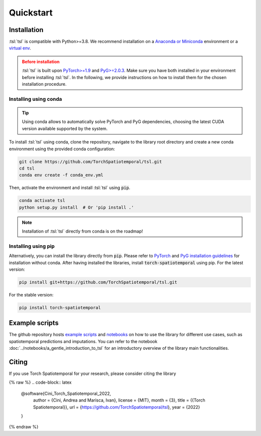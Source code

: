 Quickstart
==========

Installation
------------

:tsl:`tsl` is compatible with Python>=3.8. We recommend installation
on a `Anaconda or Miniconda <https://conda.io/projects/conda/en/latest/user-guide/install>`_
environment or a `virtual env <https://docs.python.org/3/library/venv.html>`_.

.. admonition:: Before installation
   :class: caution

   :tsl:`tsl` is built upon `PyTorch>=1.9 <https://pytorch.org/>`_ and
   `PyG>=2.0.3 <https://github.com/pyg-team/pytorch_geometric/>`_. Make sure you have
   both installed in your environment before installing :tsl:`tsl`. In the following,
   we provide instructions on how to install them for the chosen installation
   procedure.


Installing using conda
++++++++++++++++++++++

.. tip::

    Using conda allows to automatically solve PyTorch and PyG dependencies,
    choosing the latest CUDA version available supported by the system.

To install :tsl:`tsl` using conda, clone the repository, navigate to the library root
directory and create a new conda environment using the provided conda configuration:

.. code:: bash

    git clone https://github.com/TorchSpatiotemporal/tsl.git
    cd tsl
    conda env create -f conda_env.yml

Then, activate the environment and install :tsl:`tsl` using :code:`pip`.

.. code:: bash

    conda activate tsl
    python setup.py install  # Or 'pip install .'

.. note::

   Installation of :tsl:`tsl` directly from conda is on the roadmap!


Installing using pip
++++++++++++++++++++

Alternatively, you can install the library directly from :code:`pip`. Please
refer to `PyTorch <https://pytorch.org/>`_ and `PyG installation guidelines <https://pytorch-geometric.readthedocs.io/en/latest/notes/installation.html>`_
for installation without conda. After having installed the libraries, install
:code:`torch-spatiotemporal` using pip. For the latest version:

.. code-block:: bash

    pip install git+https://github.com/TorchSpatiotemporal/tsl.git

For the stable version:

.. code-block:: bash

    pip install torch-spatiotemporal


Example scripts
---------------

The github repository hosts `example scripts <https://github.com/TorchSpatiotemporal/tsl/tree/main/examples>`_ and `notebooks <https://github.com/TorchSpatiotemporal/tsl/tree/main/examples/notebooks>`_ on how to use the library for different use cases, such as spatiotemporal predictions and imputations.
You can refer to the notebook :doc:`../notebooks/a_gentle_introduction_to_tsl` for an introductory overview of the library main functionalities.

.. raw:: html

    <a target="_blank" href="https://colab.research.google.com/github/TorchSpatiotemporal/tsl/blob/main/examples/notebooks/a_gentle_introduction_to_tsl.ipynb">
      <img src="https://colab.research.google.com/assets/colab-badge.svg" alt="Open In Colab"/>
    </a>

Citing
------

If you use Torch Spatiotemporal for your research, please consider citing the library

{% raw %}
.. code-block:: latex

    @software{Cini_Torch_Spatiotemporal_2022,
        author = {Cini, Andrea and Marisca, Ivan},
        license = {MIT},
        month = {3},
        title = {{Torch Spatiotemporal}},
        url = {https://github.com/TorchSpatiotemporal/tsl},
        year = {2022}
    }
{% endraw %}

